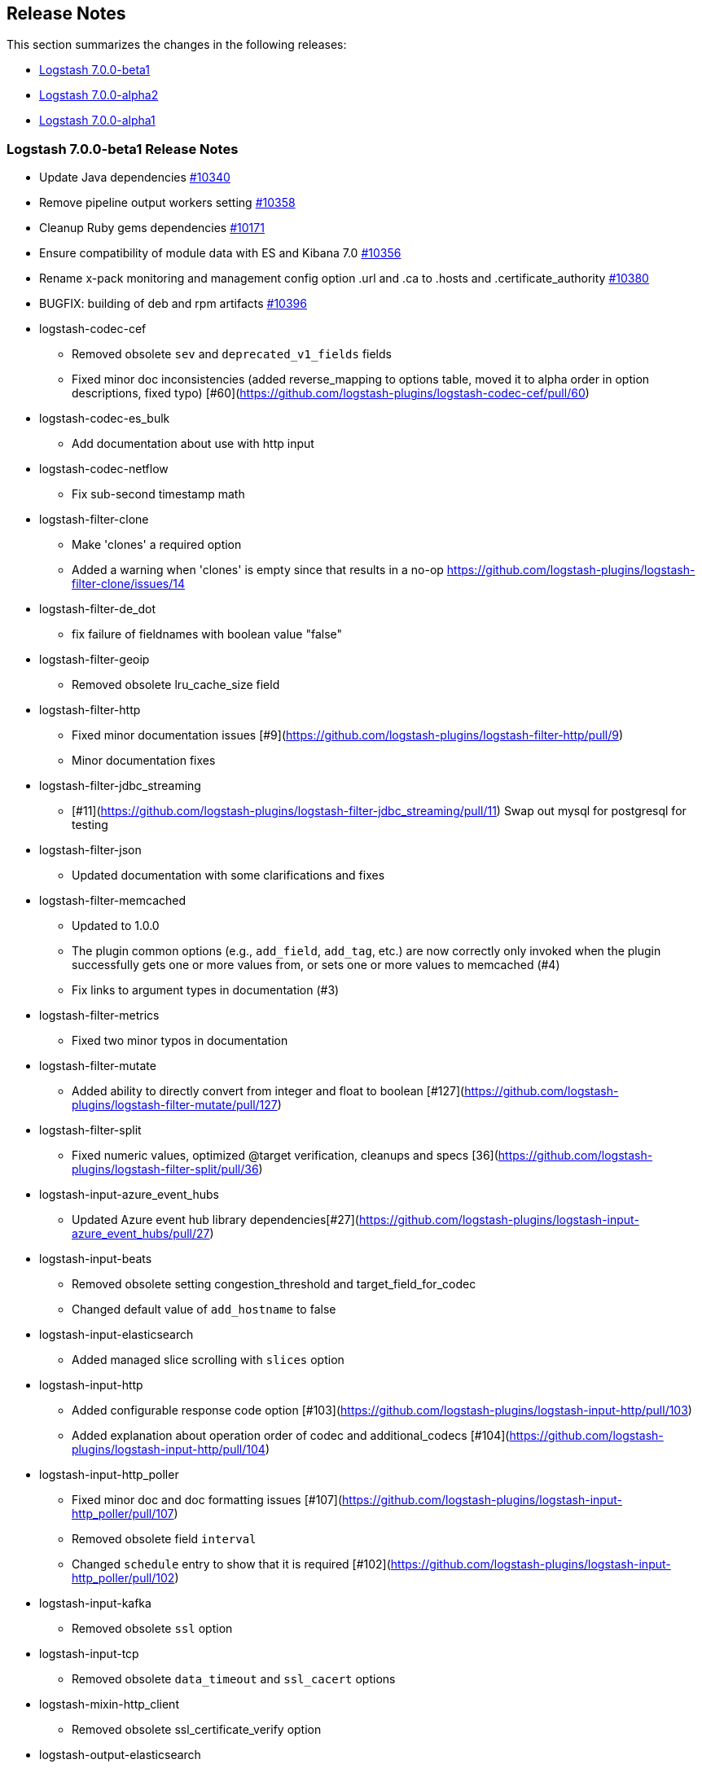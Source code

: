 [[releasenotes]]
== Release Notes

This section summarizes the changes in the following releases:

* <<logstash-7-0-0-beta1,Logstash 7.0.0-beta1>>
* <<logstash-7-0-0-alpha2,Logstash 7.0.0-alpha2>>
* <<logstash-7-0-0-alpha1,Logstash 7.0.0-alpha1>>

[[logstash-7-0-0-beta1]]
=== Logstash 7.0.0-beta1 Release Notes

* Update Java dependencies https://github.com/elastic/logstash/pull/10340[#10340]
* Remove pipeline output workers setting https://github.com/elastic/logstash/pull/10358[#10358]
* Cleanup Ruby gems dependencies https://github.com/elastic/logstash/pull/10171[#10171]
* Ensure compatibility of module data with ES and Kibana 7.0 https://github.com/elastic/logstash/pull/10356[#10356]
* Rename x-pack monitoring and management config option .url and .ca to .hosts and .certificate_authority https://github.com/elastic/logstash/pull/10380[#10380]
* BUGFIX: building of deb and rpm artifacts https://github.com/elastic/logstash/pull/10396[#10396]
* logstash-codec-cef
  - Removed obsolete `sev` and `deprecated_v1_fields` fields
  - Fixed minor doc inconsistencies (added reverse_mapping to options table, moved it to alpha order in option descriptions, fixed typo)
    [#60](https://github.com/logstash-plugins/logstash-codec-cef/pull/60)
* logstash-codec-es_bulk
  - Add documentation about use with http input
* logstash-codec-netflow
  - Fix sub-second timestamp math
* logstash-filter-clone
  - Make 'clones' a required option
  - Added a warning when 'clones' is empty since that results in a no-op https://github.com/logstash-plugins/logstash-filter-clone/issues/14
* logstash-filter-de_dot
  - fix failure of fieldnames with boolean value "false"
* logstash-filter-geoip
  - Removed obsolete lru_cache_size field
* logstash-filter-http
  - Fixed minor documentation issues [#9](https://github.com/logstash-plugins/logstash-filter-http/pull/9)
  - Minor documentation fixes
* logstash-filter-jdbc_streaming
  - [#11](https://github.com/logstash-plugins/logstash-filter-jdbc_streaming/pull/11) Swap out mysql for postgresql for testing
* logstash-filter-json
  - Updated documentation with some clarifications and fixes
* logstash-filter-memcached
  - Updated to 1.0.0
  - The plugin common options (e.g., `add_field`, `add_tag`, etc.) are now correctly only invoked when the plugin successfully gets one or more values from, or sets one or more values to memcached (#4)
  - Fix links to argument types in documentation (#3)
* logstash-filter-metrics
  - Fixed two minor typos in documentation
* logstash-filter-mutate
  - Added ability to directly convert from integer and float to boolean [#127](https://github.com/logstash-plugins/logstash-filter-mutate/pull/127)
* logstash-filter-split
  - Fixed numeric values, optimized @target verification, cleanups and specs [36](https://github.com/logstash-plugins/logstash-filter-split/pull/36)
*  logstash-input-azure_event_hubs
  - Updated Azure event hub library dependencies[#27](https://github.com/logstash-plugins/logstash-input-azure_event_hubs/pull/27)
*  logstash-input-beats
  - Removed obsolete setting congestion_threshold and target_field_for_codec
  - Changed default value of `add_hostname` to false
* logstash-input-elasticsearch
  - Added managed slice scrolling with `slices` option
* logstash-input-http
  - Added configurable response code option [#103](https://github.com/logstash-plugins/logstash-input-http/pull/103)
  - Added explanation about operation order of codec and additional_codecs [#104](https://github.com/logstash-plugins/logstash-input-http/pull/104)
* logstash-input-http_poller
  - Fixed minor doc and doc formatting issues [#107](https://github.com/logstash-plugins/logstash-input-http_poller/pull/107)
  - Removed obsolete field `interval`
  - Changed `schedule` entry to show that it is required
    [#102](https://github.com/logstash-plugins/logstash-input-http_poller/pull/102)
* logstash-input-kafka
  - Removed obsolete `ssl` option
* logstash-input-tcp
  - Removed obsolete `data_timeout` and `ssl_cacert` options
* logstash-mixin-http_client
  - Removed obsolete ssl_certificate_verify option
* logstash-output-elasticsearch
  - Remove support for parent child (still support join data type) since we don't support multiple document types any more
  - Removed obsolete `flush_size` and `idle_flush_time`
  - Added 'auto' setting for ILM with default of 'auto' [#838](https://github.com/logstash-plugins/logstash-output-elasticsearch/pull/838)
  - Fixed sniffing support for 7.x [#827](https://github.com/logstash-plugins/logstash-output-elasticsearch/pull/827)
  - Fixed issue with escaping index names which was causing writing aliases for ILM to fail [#831](https://github.com/logstash-plugins/logstash-output-elasticsearch/pull/831)
* logstash-output-file
  - Removed JRuby check when using FIFOs [#75](https://github.com/logstash-plugins/logstash-output-file/pull/75)
* logstash-output-http
  - Relax dependency on http_client mixin since current major works on both
* logstash-output-kafka
  - Removed obsolete `block_on_buffer_full`, `ssl` and `timeout_ms` options
* logstash-output-pagerduty
  - Update _development_ dependency webmock to latest version to prevent conflicts in logstash core's dependency matrix.
* logstash-output-redis
  - Removed obsolete fields `queue` and `name`
  - Changed major version of redis library dependency to 4.x
* logstash-output-sqs
  - Removed obsolete fields `batch` and `batch_timeout`
  - Removed workaround to JRuby bug (see more [here](https://github.com/jruby/jruby/issues/3645))
* logstash-output-tcp
  - Removed obsolete field `message_format`
  - Removed requirement to have a certificate/key pair when enabling ssl

[[logstash-7-0-0-alpha2]]
=== Logstash 7.0.0-alpha2 Release Notes

* logstash-filter-elasticsearch
  - Add support for extracting hits total from Elasticsearch 7.x responses
  - Added connection check during register to avoid failures during processing
  - Changed Elasticsearch Client transport to use Manticore
  - Changed amount of logging details during connection failure
* logstash-filter-fingerprint
  - Fixed concurrent SHA fingerprinting by making the instances thread local
* NEW: logstash-filter-http
  - Beta version of HTTP filter plugin based on @lucashenning's [REST filter](https://github.com/lucashenning/logstash-filter-rest).
* NEW: logstash-filter-memcached
* logstash-input-beats
  - Loosen jar-dependencies manager gem dependency to allow plugin to work with JRubies that include a later version
  - Updated jar dependencies to reflect newer releases
* logstash-input-file
  - Fixed issue where logs were being spammed with needless error messages [#224](https://github.com/logstash-plugins/logstash-input-file/pull/224)
  - Fixed problem in tail and read modes where the read loop could get stuck if an IO error occurs in the loop.
    The file appears to be being read but it is not, suspected with file truncation schemes.
    [Issue #205](https://github.com/logstash-plugins/logstash-input-file/issues/205)
* logstash-input-gelf
  - Fixed shutdown handling, robustness in socket closing and restarting, json parsing, code DRYing and cleanups [62](https://github.com/logstash-plugins/logstash-input-gelf/pull/62)
* logstash-input-http
  - Loosen jar-dependencies manager gem dependency to allow plugin to work with JRubies that include a later version.
  - Changed jar dependencies to reflect newer versions
* logstash-input-kafka
  - Added support for kafka property ssl.endpoint.identification.algorithm #302(https://github.com/logstash-plugins/logstash-input-kafka/pull/302)
  - Changed Kafka client version to 2.1.0
  - Changed Kafka client version to 2.0.1 [#295](https://github.com/logstash-plugins/logstash-input-kafka/pull/295)
* logstash-output-elasticsearch
  - Adds support for Index Lifecycle Management for Elasticsearch 6.6.0 and above, running with at least a Basic License(Beta) [#805](https://github.com/logstash-plugins/logstash-output-elasticsearch/pull/805)
  - Fixed support for Elasticsearch 7.x [#812](https://github.com/logstash-plugins/logstash-output-elasticsearch/pull/812)
* logstash-output-http
  - Fixed handling of empty `retryable_codes` [#99](https://github.com/logstash-plugins/logstash-output-http/pull/99)
* logstash-output-kafka
  - Added support for kafka property `ssl.endpoint.identification.algorithm` [#213](https://github.com/logstash-plugins/logstash-output-kafka/pull/213)
  - Changed Kafka client to version 2.1.0
  - Changed Kafka client to version 2.0.1 [#209](https://github.com/logstash-plugins/logstash-output-kafka/pull/209)

[[logstash-7-0-0-alpha1]]
=== Logstash 7.0.0-alpha1 Release Notes

* Make Java execution the default https://github.com/elastic/logstash/pull/8649[#8649]
* Field-reference parsing is now strict by default https://github.com/elastic/logstash/pull/9543[#9543]
* Improvements to core Javaification
* BUGFIX: Support for Byte, Short and Date type conversions as seen in the rabbitmq input plugin https://github.com/elastic/logstash/pull/9984[#9984]
* logstash-codec-netflow
  - BREAKING: Added support for RFC6759 decoding of application_id. This is a breaking change to the way application_id is decoded. The format changes from e.g. 0:40567 to 0..12356..40567
  - Fixed IPFIX options template parsing for Juniper MX240 JunOS 15.1
  - Fixed incorrect parsing of zero-filled Netflow 9 packets from Palo Alto
  - Added support for Netflow v9 devices with VarString fields (H3C Netstream)
  - Reduced complexity of creating, persisting, loading an retrieving template caches
  - Fixed issue where TTL in template registry was not being respected
  - Added Cisco ACI to list of known working Netflow v9 exporters
  - Added support for IXIA Packet Broker IPFIX
  - Fixed issue with Procera float fields
* logstash-filter-aggregate
  - new feature: add ability to dynamically define a custom `timeout` or `inactivity_timeout` in `code` block (fix issues [#91](https://github.com/logstash-plugins/logstash-filter-aggregate/issues/91) and [#92](https://github.com/logstash-plugins/logstash-filter-aggregate/issues/92))
  - new feature: add meta informations available in `code` block through `map_meta` variable
  - new feature: add Logstash metrics, specific to aggregate plugin: aggregate_maps, pushed_events, task_timeouts, code_errors, timeout_code_errors
  - new feature: validate at startup that `map_action` option equals to 'create', 'update' or 'create_or_update'
* logstash-filter-jdbc_static
 - Added info to documentation to emphasize significance of table order [36](https://github.com/logstash-plugins/logstash-filter-jdbc_static/pull/36)
* logstash-filter-xml
  - Fixed creation of empty arrays when xpath failed [#59](https://github.com/logstash-plugins/logstash-filter-xml/pull/59)
  - Fixed force_array behavior with nested elements [#57](https://github.com/logstash-plugins/logstash-filter-xml/pull/57)
* logstash-input-file
  - Fixed problem in rotation handling where the target file being rotated was
  subjected to the start_position setting when it must always start from the beginning.
  [Issue #214](https://github.com/logstash-plugins/logstash-input-file/issues/214)
* logstash-input-snmp
  - Added no_codec condition to the documentation and bumped version [#39](https://github.com/logstash-plugins/logstash-input-snmp/pull/39)
  - Changed docs to improve options layout [#38](https://github.com/logstash-plugins/logstash-input-snmp/pull/38)
* logstash-input-sqs
  - Added support for multiple events inside same message from SQS [#48](https://github.com/logstash-plugins/logstash-input-sqs/pull/48/files)
* logstash-output-elasticsearch
  - Tweaked logging statements to reduce verbosity
  - Fixed numerous issues relating to builds on Travis [#799](https://github.com/logstash-plugins/logstash-output-elasticsearch/pull/799)
* logstash-output-s3
  - Fixed issue where on restart, 0 byte files could erroneously be uploaded to s3 [#195](https://github.com/logstash-plugins/logstash-output-s3/issues/195)
